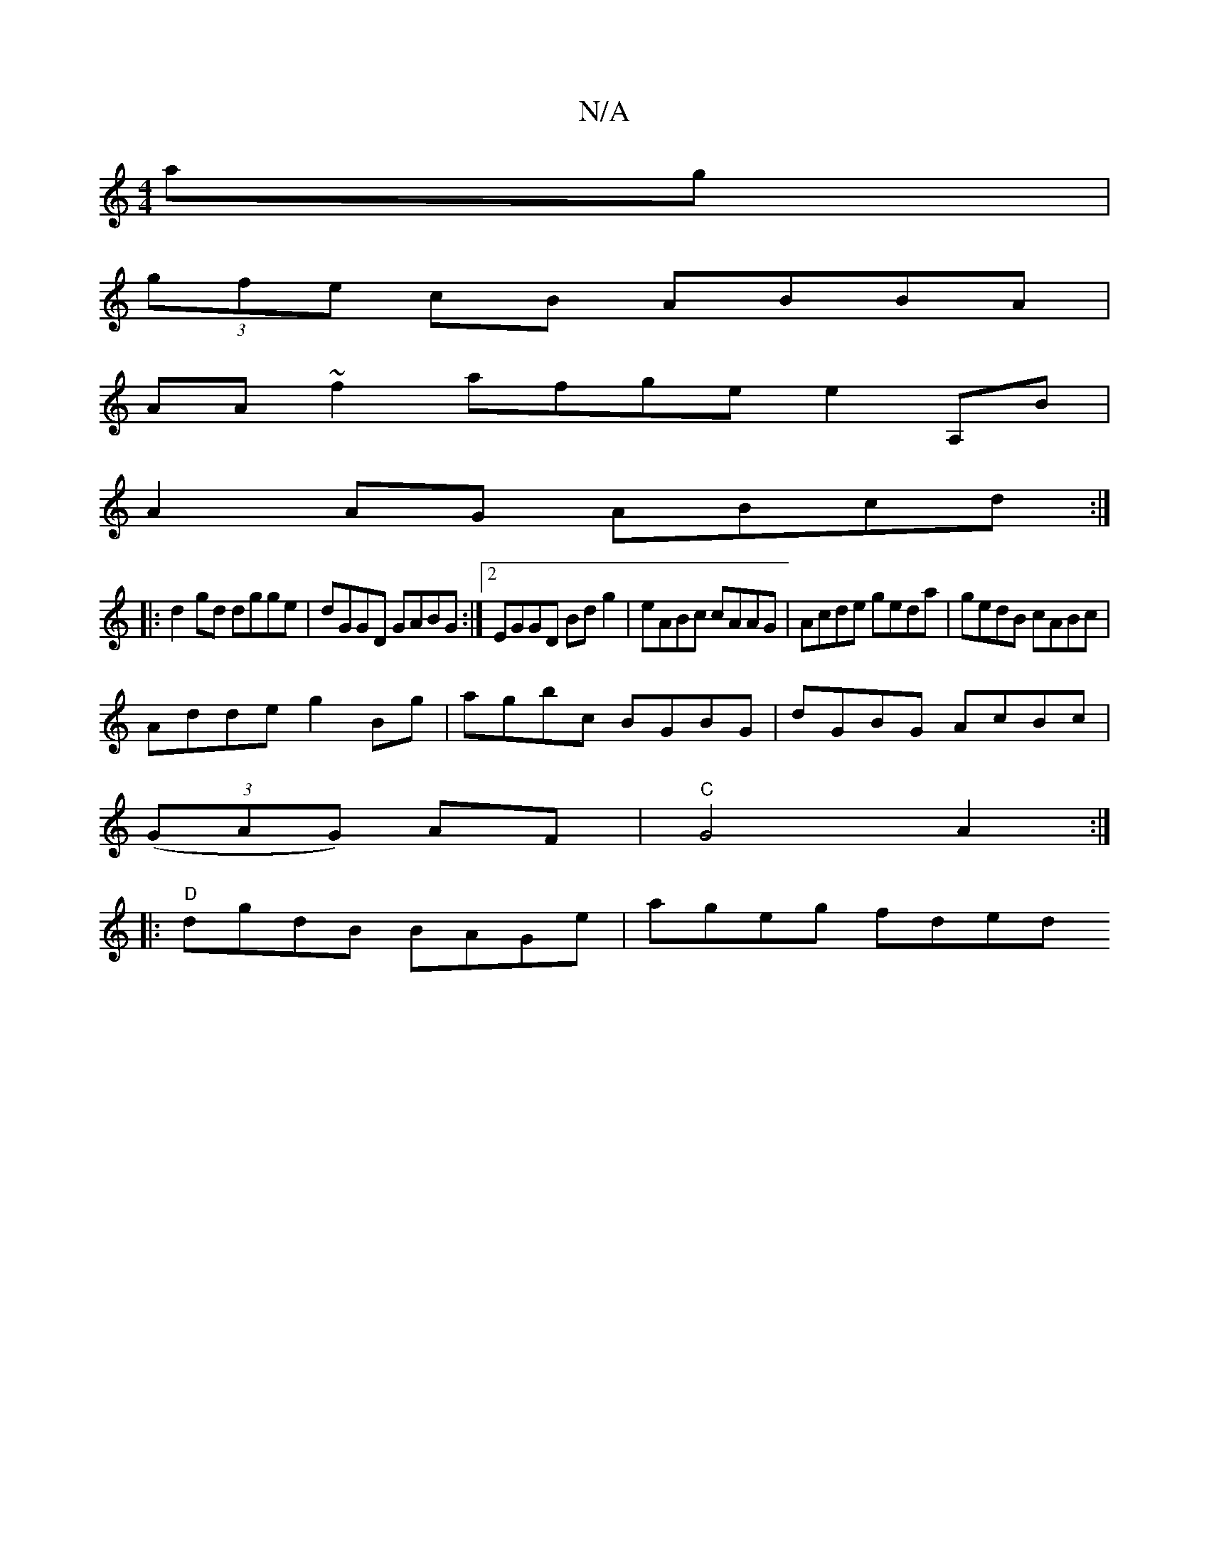 X:1
T:N/A
M:4/4
R:N/A
K:Cmajor
ag |
(3gfe cB ABBA|
AA~f2 afge e2A,B|
A2AG ABcd:|
|: d2gd dgge|dGGD GABG:|2 EGGD Bdg2|eABc cAAG|Acde geda|gedB cABc|
Adde g2Bg|agbc BGBG|dGBG AcBc|
(3(GAG) AF |"C" G4 A2 :|
|: "D"dgdB BAGe | ageg fded
